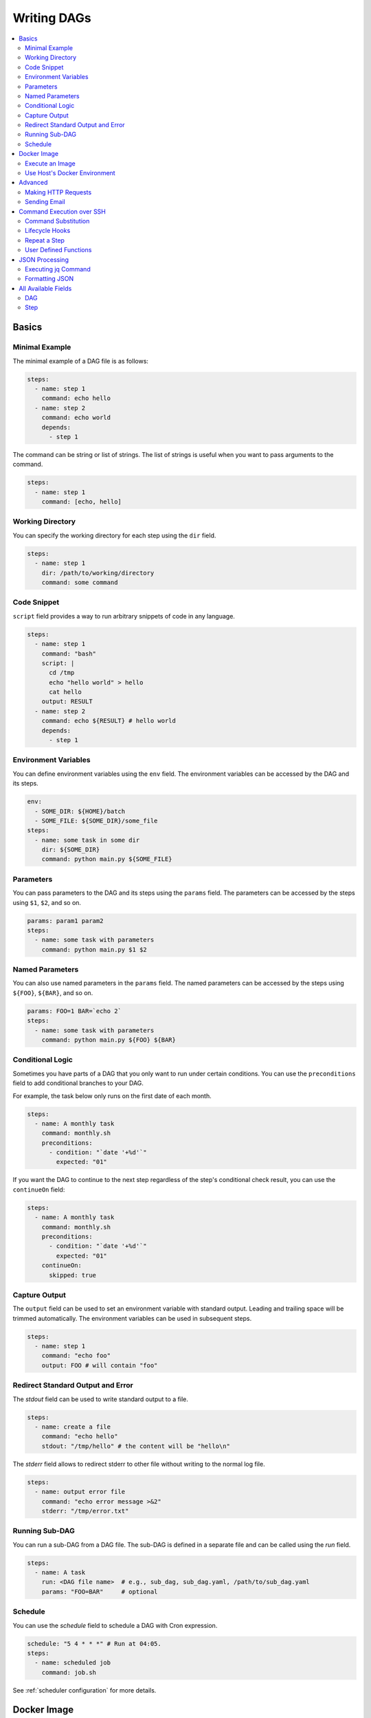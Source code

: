 .. _Yaml Format:

Writing DAGs
==========================

.. contents::
    :local:

Basics
--------

Minimal Example
~~~~~~~~~~~~~~~~

The minimal example of a DAG file is as follows:

.. code-block:: yaml

  steps:
    - name: step 1
      command: echo hello
    - name: step 2
      command: echo world
      depends:
        - step 1

The command can be string or list of strings. The list of strings is useful when you want to pass arguments to the command.

.. code-block:: yaml

  steps:
    - name: step 1
      command: [echo, hello]

.. _specifying working dir:

Working Directory
~~~~~~~~~~~~~~~~~~

You can specify the working directory for each step using the ``dir`` field.

.. code-block:: yaml

  steps:
    - name: step 1
      dir: /path/to/working/directory
      command: some command

Code Snippet
~~~~~~~~~~~~~

``script`` field provides a way to run arbitrary snippets of code in any language.

.. code-block:: yaml

  steps:
    - name: step 1
      command: "bash"
      script: |
        cd /tmp
        echo "hello world" > hello
        cat hello
      output: RESULT
    - name: step 2
      command: echo ${RESULT} # hello world
      depends:
        - step 1

Environment Variables
~~~~~~~~~~~~~~~~~~~~~~~

You can define environment variables using the ``env`` field. The environment variables can be accessed by the DAG and its steps.


.. code-block:: yaml

  env:
    - SOME_DIR: ${HOME}/batch
    - SOME_FILE: ${SOME_DIR}/some_file 
  steps:
    - name: some task in some dir
      dir: ${SOME_DIR}
      command: python main.py ${SOME_FILE}

Parameters
~~~~~~~~~~~

You can pass parameters to the DAG and its steps using the ``params`` field. The parameters can be accessed by the steps using ``$1``, ``$2``, and so on.

.. code-block:: yaml

  params: param1 param2
  steps:
    - name: some task with parameters
      command: python main.py $1 $2

Named Parameters
~~~~~~~~~~~~~~~~

You can also use named parameters in the ``params`` field. The named parameters can be accessed by the steps using ``${FOO}``, ``${BAR}``, and so on.

.. code-block:: yaml

  params: FOO=1 BAR=`echo 2`
  steps:
    - name: some task with parameters
      command: python main.py ${FOO} ${BAR}

Conditional Logic
~~~~~~~~~~~~~~~~~~

Sometimes you have parts of a DAG that you only want to run under certain conditions. You can use the ``preconditions`` field to add conditional branches to your DAG.

For example, the task below only runs on the first date of each month.

.. code-block:: yaml

  steps:
    - name: A monthly task
      command: monthly.sh
      preconditions:
        - condition: "`date '+%d'`"
          expected: "01"

If you want the DAG to continue to the next step regardless of the step's conditional check result, you can use the ``continueOn`` field:

.. code-block:: yaml

  steps:
    - name: A monthly task
      command: monthly.sh
      preconditions:
        - condition: "`date '+%d'`"
          expected: "01"
      continueOn:
        skipped: true

Capture Output
~~~~~~~~~~~~~~

The ``output`` field can be used to set an environment variable with standard output. Leading and trailing space will be trimmed automatically. The environment variables can be used in subsequent steps.

.. code-block:: yaml

  steps:
    - name: step 1
      command: "echo foo"
      output: FOO # will contain "foo"

Redirect Standard Output and Error
~~~~~~~~~~~~~~~~~~~~~~~~~~~~~~~~~~~~~~

The `stdout` field can be used to write standard output to a file.

.. code-block:: yaml

  steps:
    - name: create a file
      command: "echo hello"
      stdout: "/tmp/hello" # the content will be "hello\n"

The `stderr` field allows to redirect stderr to other file without writing to the normal log file.

.. code-block:: yaml

  steps:
    - name: output error file
      command: "echo error message >&2"
      stderr: "/tmp/error.txt"


Running Sub-DAG
~~~~~~~~~~~~~~~~

You can run a sub-DAG from a DAG file. The sub-DAG is defined in a separate file and can be called using the `run` field.

.. code-block:: yaml

  steps:
    - name: A task
      run: <DAG file name>  # e.g., sub_dag, sub_dag.yaml, /path/to/sub_dag.yaml
      params: "FOO=BAR"     # optional


Schedule
~~~~~~~~~~

You can use the `schedule` field to schedule a DAG with Cron expression.

.. code-block:: yaml

  schedule: "5 4 * * *" # Run at 04:05.
  steps:
    - name: scheduled job
      command: job.sh

See :ref:`scheduler configuration` for more details.


.. _docker executor:

Docker Image
----------------

Execute an Image
~~~~~~~~~~~~~~~~~

*Note: It requires Docker daemon running on the host.*

The `docker` executor allows us to run Docker containers instead of bare commands. This can be useful for running commands in isolated environments or for reproducibility purposes.

In the example below, it pulls and runs `Deno's docker image <https://hub.docker.com/r/denoland/deno>`_ and prints 'Hello World'.

.. code-block:: yaml

   steps:
     - name: deno_hello_world
       executor:
         type: docker
         config:
           image: "denoland/deno:1.10.3"
           autoRemove: true
       command: run https://examples.deno.land/hello-world.ts

Example Log output:

.. image:: https://raw.githubusercontent.com/yohamta/dagu/main/examples/images/docker.png


You can config the Docker container (e.g., `volumes`, `env`, etc) by passing more detailed options.

For example:

.. code-block:: yaml

    steps:
      - name: deno_hello_world
        executor:
          type: docker
          config:
            image: "denoland/deno:1.10.3"
            container:
              volumes:
                /app:/app:
              env:
                - FOO=BAR
            host:
              autoRemove: true
        command: run https://examples.deno.land/hello-world.ts

See the Docker's API documentation for all available options.

- For `container`, see `ContainerConfig <https://pkg.go.dev/github.com/docker/docker/api/types/container#Config>`_.
- For `host`, see `HostConfig <https://pkg.go.dev/github.com/docker/docker/api/types/container#HostConfig>`_.


Use Host's Docker Environment
~~~~~~~~~~~~~~~~~~~~~~~~~~~~~

If you are running `dagu` using a container, you need the setup below.

1. Run a `socat` container with the command below.

.. code-block:: sh

    docker run -v /var/run/docker.sock:/var/run/docker.sock -p 2376:2375 bobrik/socat TCP4-LISTEN:2375,fork,reuseaddr UNIX-CONNECT:/var/run/docker.sock

2. Then you can set the `DOCKER_HOST` environment as follows.

.. code-block:: yaml

    env:
      - DOCKER_HOST : "tcp://host.docker.internal:2376"
    steps:
      - name: deno_hello_world
        executor:
          type: docker
          config:
            image: "denoland/deno:1.10.3"
            autoRemove: true
        command: run https://examples.deno.land/hello-world.ts

For more details, see `this page <https://forums.docker.com/t/remote-api-with-docker-for-mac-beta/15639/2>`_.

Advanced
--------

Making HTTP Requests
~~~~~~~~~~~~~~~~~~~~~

The `http` executor allows us to make an arbitrary HTTP request. This can be useful for interacting with web services or APIs.

.. code-block:: yaml

   steps:
     - name: send POST request
       command: POST https://foo.bar.com
       executor:
         type: http
         config:
           timeout: 10
           headers:
             Authorization: "Bearer $TOKEN"
           silent: true # If silent is true, it outputs response body only.
           query:
             key: "value"
           body: "post body"

Sending Email
~~~~~~~~~~~~~~

The `mail` executor can be used to send email. This can be useful for sending notifications or alerts.

Example:

.. code-block:: yaml

    smtp:
      host: "smtp.foo.bar"
      port: "587"
      username: "<username>"
      password: "<password>"
    
    params: RECIPIENT=XXX

    steps:
      - name: step1
        executor:
          type: mail
          config:
            to: <to address>
            from: <from address>
            subject: "Exciting New Features Now Available"
            message: |
              Hello [RECIPIENT],

              We hope you're enjoying your experience with MyApp!
              We're thrilled to announce that [] v2.0 is now available,
              and we've added some fantastic new features based on your
              valuable feedback.

              Thank you for choosing MyApp and for your continued support.
              We look forward to hearing from you and providing you with
              an even better MyApp experience.

              Best regards,

Command Execution over SSH
--------------------------

The `ssh` executor allows us to execute commands on remote hosts over SSH.

.. code-block:: yaml

    steps:
      - name: step1
        executor: 
          type: ssh
          config:
            user: dagu
            ip: XXX.XXX.XXX.XXX
            port: 22
            key: /Users/dagu/.ssh/private.pem
        command: /usr/sbin/ifconfig

Command Substitution
~~~~~~~~~~~~~~~~~~~~~~~~~~~

You can use command substitution in field values. I.e., a string enclosed in backquotes (`) is evaluated as a command and replaced with the result of standard output.

.. code-block:: yaml

  env:
    TODAY: "`date '+%Y%m%d'`"
  steps:
    - name: hello
      command: "echo hello, today is ${TODAY}"

Lifecycle Hooks
~~~~~~~~~~~~~~~~

It is often desirable to take action when a specific event happens, for example, when a DAG fails. To achieve this, you can use `handlerOn` fields.

.. code-block:: yaml

  handlerOn:
    failure:
      command: notify_error.sh
    exit:
      command: cleanup.sh
  steps:
    - name: A task
      command: main.sh

Repeat a Step
~~~~~~~~~~~~~~

If you want a task to repeat execution at regular intervals, you can use the `repeatPolicy` field. If you want to stop the repeating task, you can use the `stop` command to gracefully stop the task.

.. code-block:: yaml

  steps:
    - name: A task
      command: main.sh
      repeatPolicy:
        repeat: true
        intervalSec: 60

User Defined Functions
~~~~~~~~~~~~~~~~~~~~~~~

You can define functions in the DAG file and call them in steps. The ``params`` field is required for functions. The ``args`` field is used to pass arguments to functions. The arguments can be command substitutions or environment variables.

.. code-block:: yaml

  functions:
    - name: my_function
      params: param1 param2
      command: python main.py $param1 $param2

  steps:
    - name: step 1
      call:
        function: my_function
        args:
          param1: 1
          param2: 2

JSON Processing
-----------------

Executing jq Command
~~~~~~~~~~~~~~~~~~~~~~

The `jq` executor can be used to transform, query, and format JSON. This can be useful for working with JSON data in pipelines or for data processing.

.. code-block:: yaml

    steps:
      - name: run query
        executor: jq
        command: '{(.id): .["10"].b}'
        script: |
          {"id": "sample", "10": {"b": 42}}

**Output:**

.. code-block:: json

    {
        "sample": 42
    }

Formatting JSON
~~~~~~~~~~~~~~~

.. code-block:: yaml

    steps:
      - name: format json
        executor: jq
        script: |
          {"id": "sample", "10": {"b": 42}}

**Output:**

.. code-block:: json

    {
        "10": {
            "b": 42
        },
        "id": "sample"
    }

.. _command-execution-over-ssh:

All Available Fields
--------------------

DAG
~~~~

This section provides a comprehensive list of available fields that can be used to configure DAGs and their steps in detail. Each field serves a specific purpose, enabling granular control over how the DAG runs. The fields include:

- ``name``: The name of the DAG, which is optional. The default name is the name of the file.
- ``description``: A brief description of the DAG.
- ``schedule``: The execution schedule of the DAG in Cron expression format.
- ``group``: The group name to organize DAGs, which is optional.
- ``tags``: Free tags that can be used to categorize DAGs, separated by commas.
- ``env``: Environment variables that can be accessed by the DAG and its steps.
- ``logDir``: The directory where the standard output is written. The default value is ``${DAGU_HOME}/logs/dags``.
- ``restartWaitSec``: The number of seconds to wait after the DAG process stops before restarting it.
- ``histRetentionDays``: The number of days to retain execution history (not for log files).
- ``delaySec``: The interval time in seconds between steps.
- ``maxActiveRuns``: The maximum number of parallel running steps.
- ``params``: The default parameters that can be referred to by ``$1``, ``$2``, and so on.
- ``preconditions``: The conditions that must be met before a DAG or step can run.
- ``mailOn``: Whether to send an email notification when a DAG or step fails or succeeds.
- ``MaxCleanUpTimeSec``: The maximum time to wait after sending a TERM signal to running steps before killing them.
- ``handlerOn``: The command to execute when a DAG or step succeeds, fails, cancels, or exits.
- ``steps``: A list of steps to execute in the DAG.

In addition, a global configuration file, ``$DAGU_HOME/config.yaml``, can be used to gather common settings, such as ``logDir`` or ``env``.

Note: If ``DAGU_HOME`` environment variable is not set, the default path is ``$HOME/.dagu/config.yaml``.

Example: 

.. code-block:: yaml

    name: DAG name
    description: run a DAG               
    schedule: "0 * * * *"                
    group: DailyJobs                     
    tags: example                        
    env:                                 
      - LOG_DIR: ${HOME}/logs
      - PATH: /usr/local/bin:${PATH}
    logDir: ${LOG_DIR}                   
    restartWaitSec: 60                   
    histRetentionDays: 3                 
    delaySec: 1                          
    maxActiveRuns: 1                     
    params: param1 param2                
    preconditions:                       
      - condition: "`echo $2`"           
        expected: "param2"               
    mailOn:
      failure: true                      
      success: true                      
    MaxCleanUpTimeSec: 300               
    handlerOn:                           
      success:
        command: "echo succeed"          
      failure:
        command: "echo failed"           
      cancel:
        command: "echo canceled"         
      exit:
        command: "echo finished"         

Step
~~~~

Each step can have its own set of configurations, including:

- ``name``: The name of the step.
- ``description``: A brief description of the step.
- ``dir``: The working directory for the step.
- ``command``: The command and parameters to execute.
- ``stdout``: The file to which the standard output is written.
- ``output``: The variable to which the result is written.
- ``script``: The script to execute.
- ``signalOnStop``: The signal name (e.g., ``SIGINT``) to be sent when the process is stopped.
- ``mailOn``: Whether to send an email notification when the step fails or succeeds.
- ``continueOn``: Whether to continue to the next step, regardless of whether the step failed or not or the preconditions are met or not.
- ``retryPolicy``: The retry policy for the step.
- ``repeatPolicy``: The repeat policy for the step.
- ``preconditions``: The conditions that must be met before a step can run.
- ``depends``: The step depends on the other step.
- ``run``: The sub-DAG to run.
- ``params``: The parameters to pass to the sub-DAG.

Example:

.. code-block:: yaml

    steps:
      - name: some task                  
        description: some task           
        dir: ${HOME}/logs                
        command: bash                    
        stdout: /tmp/outfile
        output: RESULT_VARIABLE
        script: |
          echo "any script"
        signalOnStop: "SIGINT"           
        mailOn:
          failure: true                  
          success: true                  
        continueOn:
          failure: true                  
          skipped: true                  
        retryPolicy:                     
          limit: 2                       
          intervalSec: 5                 
        repeatPolicy:                    
          repeat: true                   
          intervalSec: 60                
        preconditions:                   
          - condition: "`echo $1`"       
            expected: "param1"
        depends:
          -  some task name step
        run: sub_dag
        params: "FOO=BAR"
